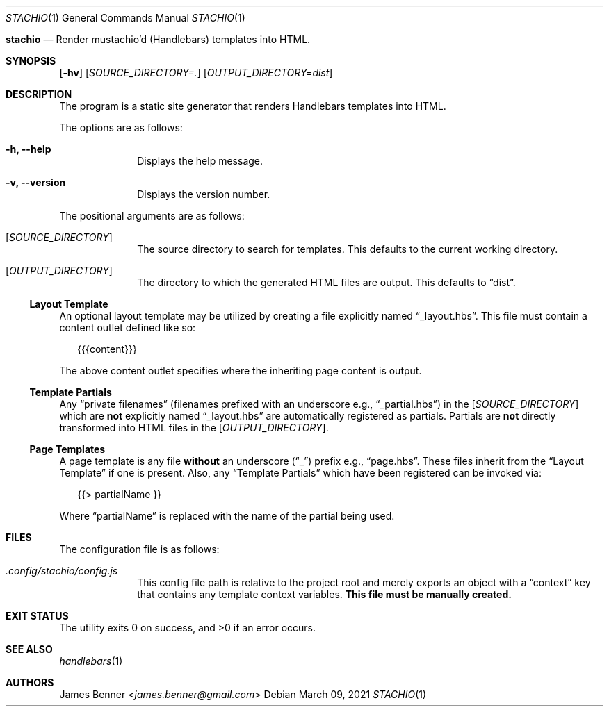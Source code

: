 .Dd March 09, 2021
.Dt STACHIO 1
.Os
.\"
.Nm stachio
.Nd Render mustachio'd (Handlebars) templates into HTML.
.\"
.Sh SYNOPSIS
.Nm
.Op Fl hv
.Op Ar SOURCE_DIRECTORY=\.
.Op Ar OUTPUT_DIRECTORY=dist
.\"
.Sh DESCRIPTION
The
.Nm
program is a static site generator that renders Handlebars templates into HTML.
.Pp
The options are as follows:
.Bl -tag -offset 2n
.It Fl h, Fl -help
Displays the help message.
.It Fl v, Fl -version
Displays the version number.
.El
.Pp
The positional arguments are as follows:
.Bl -tag -offset 2n
.It Op Ar SOURCE_DIRECTORY
The source directory to search for templates. This defaults to the current working directory.
.It Op Ar OUTPUT_DIRECTORY
The directory to which the generated HTML files are output. This defaults to
.Dq dist .
.El
.\"
.Ss Layout Template
An optional layout template may be utilized by creating a file explicitly named
.Dq _layout.hbs .
This file must contain a content outlet defined like so:
.Bd -literal -offset 2n
{{{content}}}
.Ed
.Pp
The above content outlet specifies where the inheriting page content is output.
.\"
.Ss Template Partials
Any
.Dq private filenames
.Pq filenames prefixed with an underscore e.g., Dq _partial.hbs
in the
.Op Ar SOURCE_DIRECTORY
which are
.Sy not
explicitly named
.Dq _layout.hbs
are automatically registered as partials. Partials are
.Sy not
directly transformed into HTML files in the
.Op Ar OUTPUT_DIRECTORY .
.\"
.Ss Page Templates
A page template is any file
.Sy without
an underscore
.Pq Dq _
prefix e.g.,
.Dq page.hbs .
These files inherit from the
.Sx Layout Template
if one is present. Also, any
.Sx Template Partials
which have been registered can be invoked via:
.Bd -literal -offset 2n
{{> partialName }}
.Ed
.Pp
Where
.Dq partialName
is replaced with the name of the partial being used.
.\"
.Sh FILES
The configuration file is as follows:
.Bl -tag -offset 2n
.It Pa .config/stachio/config.js
This config file path is relative to the project root and merely exports an object with a
.Dq context
key that contains any template context variables.
.Sy This file must be manually created.
.El
.\"
.Sh EXIT STATUS
.Ex -std
.\"
.Sh SEE ALSO
.Xr handlebars 1
.\"
.Sh AUTHORS
.An James Benner Aq Mt james.benner@gmail.com

